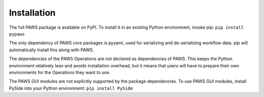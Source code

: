 .. _sec-installation:

Installation
------------

The full PAWS package is available on PyPI.
To install it in an existing Python environment, invoke pip:
``pip install pypaws``

The only dependency of PAWS core packages is pyyaml,
used for serializing and de-serializing workflow data.
pip will automatically install this along with PAWS.

The dependencies of the PAWS Operations 
are not declared as dependencies of PAWS.
This keeps the Python environment relatively lean
and avoids installation overhead,
but it means that users will have to prepare their own environments
for the Operations they want to use.

The PAWS GUI modules are not explicitly supported by the package dependencies.
To use PAWS GUI modules, install PySide into your Python environment:
``pip install PySide``

